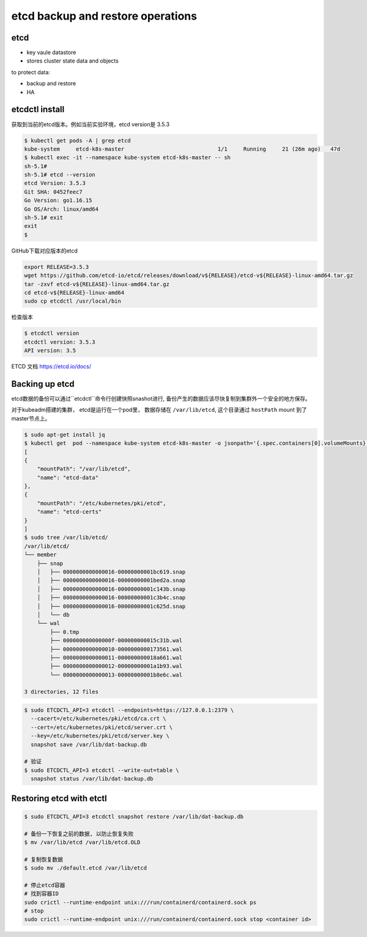 etcd backup and restore operations
=====================================


etcd
-------

- key vaule datastore
- stores cluster state data and objects


to protect data:

- backup and restore
- HA

etcdctl install
-------------------

获取到当前的etcd版本。例如当前实验环境，etcd version是 3.5.3

.. code-block:: bash

    $ kubectl get pods -A | grep etcd
    kube-system     etcd-k8s-master                             1/1     Running     21 (26m ago)   47d
    $ kubectl exec -it --namespace kube-system etcd-k8s-master -- sh
    sh-5.1#
    sh-5.1# etcd --version
    etcd Version: 3.5.3
    Git SHA: 0452feec7
    Go Version: go1.16.15
    Go OS/Arch: linux/amd64
    sh-5.1# exit
    exit
    $

GitHub下载对应版本的etcd

.. code-block:: bash

    export RELEASE=3.5.3
    wget https://github.com/etcd-io/etcd/releases/download/v${RELEASE}/etcd-v${RELEASE}-linux-amd64.tar.gz
    tar -zxvf etcd-v${RELEASE}-linux-amd64.tar.gz
    cd etcd-v${RELEASE}-linux-amd64
    sudo cp etcdctl /usr/local/bin

检查版本

.. code-block:: bash

    $ etcdctl version
    etcdctl version: 3.5.3
    API version: 3.5

ETCD 文档 https://etcd.io/docs/


Backing up etcd
-------------------

etcd数据的备份可以通过``etcdctl``命令行创建快照snashot进行, 备份产生的数据应该尽快复制到集群外一个安全的地方保存。

对于kubeadm搭建的集群， etcd是运行在一个pod里， 数据存储在 ``/var/lib/etcd``, 这个目录通过 ``hostPath`` mount
到了master节点上。


.. code-block::  bash

    $ sudo apt-get install jq
    $ kubectl get  pod --namespace kube-system etcd-k8s-master -o jsonpath='{.spec.containers[0].volumeMounts}' | jq
    [
    {
        "mountPath": "/var/lib/etcd",
        "name": "etcd-data"
    },
    {
        "mountPath": "/etc/kubernetes/pki/etcd",
        "name": "etcd-certs"
    }
    ]
    $ sudo tree /var/lib/etcd/
    /var/lib/etcd/
    └── member
        ├── snap
        │   ├── 0000000000000016-00000000001bc619.snap
        │   ├── 0000000000000016-00000000001bed2a.snap
        │   ├── 0000000000000016-00000000001c143b.snap
        │   ├── 0000000000000016-00000000001c3b4c.snap
        │   ├── 0000000000000016-00000000001c625d.snap
        │   └── db
        └── wal
            ├── 0.tmp
            ├── 000000000000000f-000000000015c31b.wal
            ├── 0000000000000010-0000000000173561.wal
            ├── 0000000000000011-000000000018a661.wal
            ├── 0000000000000012-00000000001a1b93.wal
            └── 0000000000000013-00000000001b8e6c.wal

    3 directories, 12 files


.. code-block:: bash

    $ sudo ETCDCTL_API=3 etcdctl --endpoints=https://127.0.0.1:2379 \
      --cacert=/etc/kubernetes/pki/etcd/ca.crt \
      --cert=/etc/kubernetes/pki/etcd/server.crt \
      --key=/etc/kubernetes/pki/etcd/server.key \
      snapshot save /var/lib/dat-backup.db

    # 验证
    $ sudo ETCDCTL_API=3 etcdctl --write-out=table \
      snapshot status /var/lib/dat-backup.db


Restoring etcd with etctl
-----------------------------


.. code-block:: bash

    $ sudo ETCDCTL_API=3 etcdctl snapshot restore /var/lib/dat-backup.db

    # 备份一下恢复之前的数据, 以防止恢复失败
    $ mv /var/lib/etcd /var/lib/etcd.OLD

    # 复制恢复数据
    $ sudo mv ./default.etcd /var/lib/etcd

    # 停止etcd容器
    # 找到容器ID
    sudo crictl --runtime-endpoint unix:///run/containerd/containerd.sock ps
    # stop
    sudo crictl --runtime-endpoint unix:///run/containerd/containerd.sock stop <container id>

